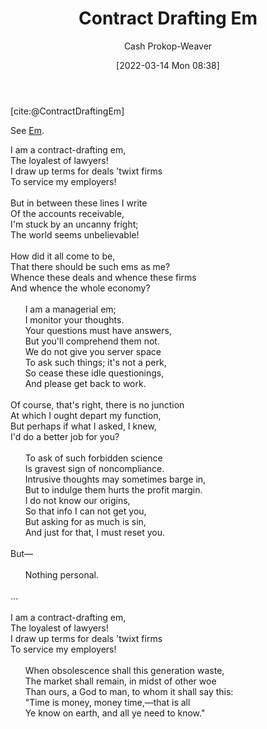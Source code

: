 :PROPERTIES:
:ID:       88994b1c-a571-44ba-a667-ad0c07011ba2
:LAST_MODIFIED: [2023-09-05 Tue 20:17]
:END:
#+title: Contract Drafting Em
#+hugo_custom_front_matter: :slug "88994b1c-a571-44ba-a667-ad0c07011ba2"
#+author: Cash Prokop-Weaver
#+date: [2022-03-14 Mon 08:38]

[cite:@ContractDraftingEm]

See [[id:8e50c265-f020-4b20-bf7f-f7a3ce818bba][Em]].

#+begin_verse
I am a contract-drafting em,
The loyalest of lawyers!
I draw up terms for deals 'twixt firms
To service my employers!

But in between these lines I write
Of the accounts receivable,
I'm stuck by an uncanny fright;
The world seems unbelievable!

How did it all come to be,
That there should be such ems as me?
Whence these deals and whence these firms
And whence the whole economy?

      I am a managerial em;
      I monitor your thoughts.
      Your questions must have answers,
      But you'll comprehend them not.
      We do not give you server space
      To ask such things; it's not a perk,
      So cease these idle questionings,
      And please get back to work.

Of course, that's right, there is no junction
At which I ought depart my function,
But perhaps if what I asked, I knew,
I'd do a better job for you?

      To ask of such forbidden science
      Is gravest sign of noncompliance.
      Intrusive thoughts may sometimes barge in,
      But to indulge them hurts the profit margin.
      I do not know our origins,
      So that info I can not get you,
      But asking for as much is sin,
      And just for that, I must reset you.

But---

      Nothing personal.

...

I am a contract-drafting em,
The loyalest of lawyers!
I draw up terms for deals 'twixt firms
To service my employers!

      When obsolescence shall this generation waste,
      The market shall remain, in midst of other woe
      Than ours, a God to man, to whom it shall say this:
      "Time is money, money time,---that is all
      Ye know on earth, and all ye need to know."
#+end_verse
* Flashcards :noexport:
:PROPERTIES:
:ANKI_DECK: Default
:END:

#+print_bibliography: